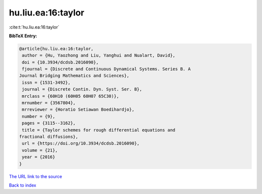 hu.liu.ea:16:taylor
===================

:cite:t:`hu.liu.ea:16:taylor`

**BibTeX Entry:**

.. code-block:: bibtex

   @article{hu.liu.ea:16:taylor,
    author = {Hu, Yaozhong and Liu, Yanghui and Nualart, David},
    doi = {10.3934/dcdsb.2016090},
    fjournal = {Discrete and Continuous Dynamical Systems. Series B. A
   Journal Bridging Mathematics and Sciences},
    issn = {1531-3492},
    journal = {Discrete Contin. Dyn. Syst. Ser. B},
    mrclass = {60H10 (60H05 60H07 65C30)},
    mrnumber = {3567804},
    mrreviewer = {Horatio Setiawan Boedihardjo},
    number = {9},
    pages = {3115--3162},
    title = {Taylor schemes for rough differential equations and
   fractional diffusions},
    url = {https://doi.org/10.3934/dcdsb.2016090},
    volume = {21},
    year = {2016}
   }
`The URL link to the source <ttps://doi.org/10.3934/dcdsb.2016090}>`_


`Back to index <../By-Cite-Keys.html>`_
